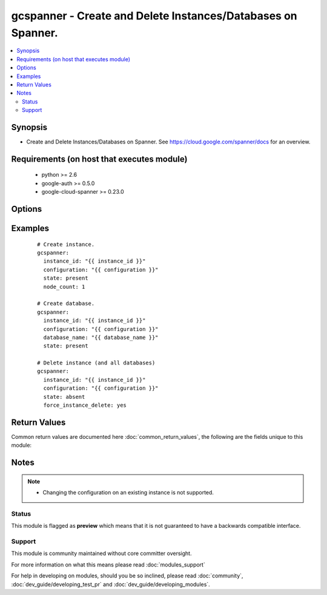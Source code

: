 .. _gcspanner:


gcspanner - Create and Delete Instances/Databases on Spanner.
+++++++++++++++++++++++++++++++++++++++++++++++++++++++++++++

.. versionadded:: 2.3


.. contents::
   :local:
   :depth: 2


Synopsis
--------

* Create and Delete Instances/Databases on Spanner. See https://cloud.google.com/spanner/docs for an overview.


Requirements (on host that executes module)
-------------------------------------------

  * python >= 2.6
  * google-auth >= 0.5.0
  * google-cloud-spanner >= 0.23.0


Options
-------

.. raw:: html

    <table border=1 cellpadding=4>
    <tr>
    <th class="head">parameter</th>
    <th class="head">required</th>
    <th class="head">default</th>
    <th class="head">choices</th>
    <th class="head">comments</th>
    </tr>
                <tr><td>configuration<br/><div style="font-size: small;"></div></td>
    <td>yes</td>
    <td></td>
        <td></td>
        <td><div>Configuration the instance should use. Examples are us-central1, asia-east1 and europe-west1.</div>        </td></tr>
                <tr><td>database_name<br/><div style="font-size: small;"></div></td>
    <td>no</td>
    <td></td>
        <td></td>
        <td><div>Name of database contained on the instance.</div>        </td></tr>
                <tr><td>force_instance_delete<br/><div style="font-size: small;"></div></td>
    <td>no</td>
    <td></td>
        <td></td>
        <td><div>To delete an instance, this argument must exist and be true (along with state being equal to absent).</div>        </td></tr>
                <tr><td>instance_display_name<br/><div style="font-size: small;"></div></td>
    <td>no</td>
    <td></td>
        <td></td>
        <td><div>Name of Instance to display.  If not specified, instance_id will be used instead.</div>        </td></tr>
                <tr><td>instance_id<br/><div style="font-size: small;"></div></td>
    <td>yes</td>
    <td></td>
        <td></td>
        <td><div>GCP spanner instance name.</div>        </td></tr>
                <tr><td>node_count<br/><div style="font-size: small;"></div></td>
    <td>no</td>
    <td></td>
        <td></td>
        <td><div>Number of nodes in the instance.  If not specified while creating an instance, node_count will be set to 1.</div>        </td></tr>
                <tr><td>state<br/><div style="font-size: small;"></div></td>
    <td>no</td>
    <td>present</td>
        <td></td>
        <td><div>State of the instance or database (absent, present). Applies to the most granular resource. If a database_name is specified we remove it.  If only instance_id is specified, that is what is removed.</div>        </td></tr>
        </table>
    </br>



Examples
--------

 ::

    # Create instance.
    gcspanner:
      instance_id: "{{ instance_id }}"
      configuration: "{{ configuration }}"
      state: present
      node_count: 1
    
    # Create database.
    gcspanner:
      instance_id: "{{ instance_id }}"
      configuration: "{{ configuration }}"
      database_name: "{{ database_name }}"
      state: present
    
    # Delete instance (and all databases)
    gcspanner:
      instance_id: "{{ instance_id }}"
      configuration: "{{ configuration }}"
      state: absent
      force_instance_delete: yes

Return Values
-------------

Common return values are documented here :doc:`common_return_values`, the following are the fields unique to this module:

.. raw:: html

    <table border=1 cellpadding=4>
    <tr>
    <th class="head">name</th>
    <th class="head">description</th>
    <th class="head">returned</th>
    <th class="head">type</th>
    <th class="head">sample</th>
    </tr>

        <tr>
        <td> instance_id </td>
        <td> Name of instance. </td>
        <td align=center> Always </td>
        <td align=center> str </td>
        <td align=center> myinstance </td>
    </tr>
            <tr>
        <td> database_name </td>
        <td> Name of database. </td>
        <td align=center> When database name is specified </td>
        <td align=center> str </td>
        <td align=center> mydatabase </td>
    </tr>
            <tr>
        <td> state </td>
        <td> The state of the instance or database. Value will be either 'absent' or 'present'. </td>
        <td align=center> Always </td>
        <td align=center> str </td>
        <td align=center> present </td>
    </tr>
            <tr>
        <td> previous_values </td>
        <td> List of dictionaries containing previous values prior to update. </td>
        <td align=center> When an instance update has occurred and a field has been modified. </td>
        <td align=center> dict </td>
        <td align=center> 'previous_values': { 'instance': { 'instance_display_name': 'my-instance', 'node_count': 1 } } </td>
    </tr>
            <tr>
        <td> updated </td>
        <td> Boolean field to denote an update has occurred. </td>
        <td align=center> When an update has occurred. </td>
        <td align=center> bool </td>
        <td align=center> True </td>
    </tr>
        
    </table>
    </br></br>

Notes
-----

.. note::
    - Changing the configuration on an existing instance is not supported.



Status
~~~~~~

This module is flagged as **preview** which means that it is not guaranteed to have a backwards compatible interface.


Support
~~~~~~~

This module is community maintained without core committer oversight.

For more information on what this means please read :doc:`modules_support`


For help in developing on modules, should you be so inclined, please read :doc:`community`, :doc:`dev_guide/developing_test_pr` and :doc:`dev_guide/developing_modules`.
